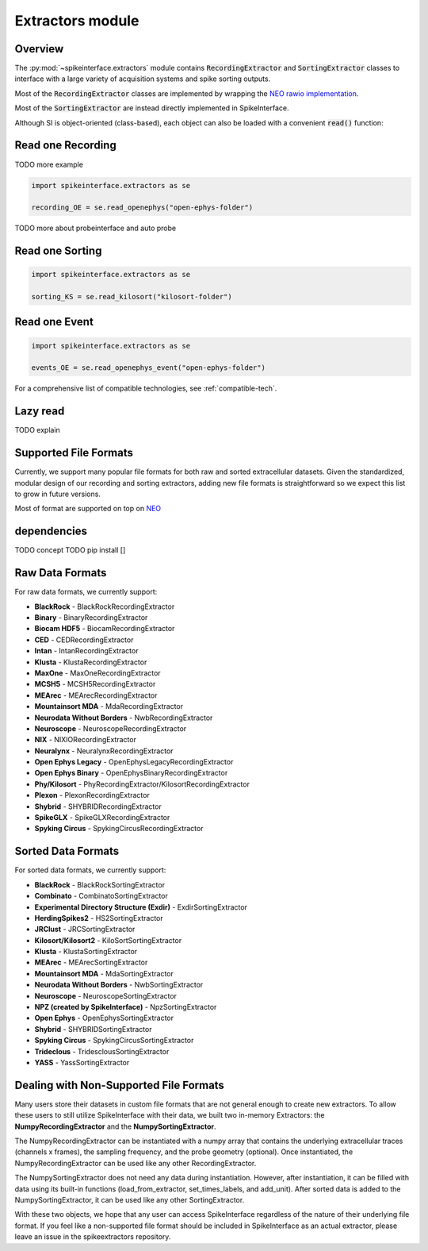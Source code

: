 Extractors module
=================

Overview
--------

The :py:mod:`~spikeinterface.extractors` module contains :code:`RecordingExtractor` and :code:`SortingExtractor` classes
to interface with a large variety of acquisition systems and spike sorting outputs.

Most of the :code:`RecordingExtractor` classes are implemented by wrapping the
`NEO rawio implementation <https://github.com/NeuralEnsemble/python-neo/tree/master/neo/rawio>`_.

Most of the :code:`SortingExtractor` are instead directly implemented in SpikeInterface.


Although SI is object-oriented (class-based), each object can also be loaded with  a convenient :code:`read()` function:




Read one Recording
------------------

TODO more example

.. code-block:: python

    import spikeinterface.extractors as se

    recording_OE = se.read_openephys("open-ephys-folder")


TODO more about probeinterface and auto probe



Read one Sorting
----------------

.. code-block:: python

    import spikeinterface.extractors as se

    sorting_KS = se.read_kilosort("kilosort-folder")


Read one Event
--------------

.. code-block:: python

    import spikeinterface.extractors as se

    events_OE = se.read_openephys_event("open-ephys-folder")

For a comprehensive list of compatible technologies, see :ref:`compatible-tech`.


Lazy read
---------


TODO explain



Supported File Formats
----------------------

Currently, we support many popular file formats for both raw and sorted extracellular datasets.
Given the standardized, modular design of our recording and sorting extractors,
adding new file formats is straightforward so we expect this list to grow in future versions.

Most of format are supported on top on `NEO <https://github.com/NeuralEnsemble/python-neo>`_

dependencies
------------

TODO concept
TODO pip install []

Raw Data Formats
----------------

For raw data formats, we currently support:

* **BlackRock** - BlackRockRecordingExtractor
* **Binary** - BinaryRecordingExtractor
* **Biocam HDF5** - BiocamRecordingExtractor
* **CED** - CEDRecordingExtractor
* **Intan** - IntanRecordingExtractor
* **Klusta** - KlustaRecordingExtractor
* **MaxOne** - MaxOneRecordingExtractor
* **MCSH5** - MCSH5RecordingExtractor
* **MEArec** - MEArecRecordingExtractor
* **Mountainsort MDA** - MdaRecordingExtractor
* **Neurodata Without Borders** - NwbRecordingExtractor
* **Neuroscope** - NeuroscopeRecordingExtractor
* **NIX** - NIXIORecordingExtractor
* **Neuralynx** - NeuralynxRecordingExtractor
* **Open Ephys Legacy** - OpenEphysLegacyRecordingExtractor
* **Open Ephys Binary** - OpenEphysBinaryRecordingExtractor
* **Phy/Kilosort** - PhyRecordingExtractor/KilosortRecordingExtractor
* **Plexon** - PlexonRecordingExtractor
* **Shybrid** - SHYBRIDRecordingExtractor
* **SpikeGLX** - SpikeGLXRecordingExtractor
* **Spyking Circus** - SpykingCircusRecordingExtractor

Sorted Data Formats
-------------------

For sorted data formats, we currently support:

* **BlackRock** - BlackRockSortingExtractor
* **Combinato** - CombinatoSortingExtractor
* **Experimental Directory Structure (Exdir)** - ExdirSortingExtractor
* **HerdingSpikes2** - HS2SortingExtractor
* **JRClust** - JRCSortingExtractor
* **Kilosort/Kilosort2** - KiloSortSortingExtractor
* **Klusta** - KlustaSortingExtractor
* **MEArec** - MEArecSortingExtractor
* **Mountainsort MDA** - MdaSortingExtractor
* **Neurodata Without Borders** - NwbSortingExtractor
* **Neuroscope** - NeuroscopeSortingExtractor
* **NPZ (created by SpikeInterface)** - NpzSortingExtractor
* **Open Ephys** - OpenEphysSortingExtractor
* **Shybrid** - SHYBRIDSortingExtractor
* **Spyking Circus** - SpykingCircusSortingExtractor
* **Trideclous** - TridesclousSortingExtractor
* **YASS** - YassSortingExtractor




Dealing with Non-Supported File Formats
---------------------------------------

Many users store their datasets in custom file formats that are not general enough to create new extractors. To allow these users to still utilize SpikeInterface with their data,
we built two in-memory Extractors: the **NumpyRecordingExtractor** and the **NumpySortingExtractor**.

The NumpyRecordingExtractor can be instantiated with a numpy array that contains the underlying extracellular traces (channels x frames), the sampling frequency, and the probe geometry (optional).
Once instantiated, the NumpyRecordingExtractor can be used like any other RecordingExtractor.

The NumpySortingExtractor does not need any data during instantiation. However, after instantiation, it can be filled with data using its built-in functions (load_from_extractor, set_times_labels, and add_unit).
After sorted data is added to the NumpySortingExtractor, it can be used like any other SortingExtractor.

With these two objects, we hope that any user can access SpikeInterface regardless of the nature of their underlying file format. If you feel like a non-supported file format should be included in SpikeInterface as
an actual extractor, please leave an issue in the spikeextractors repository.




